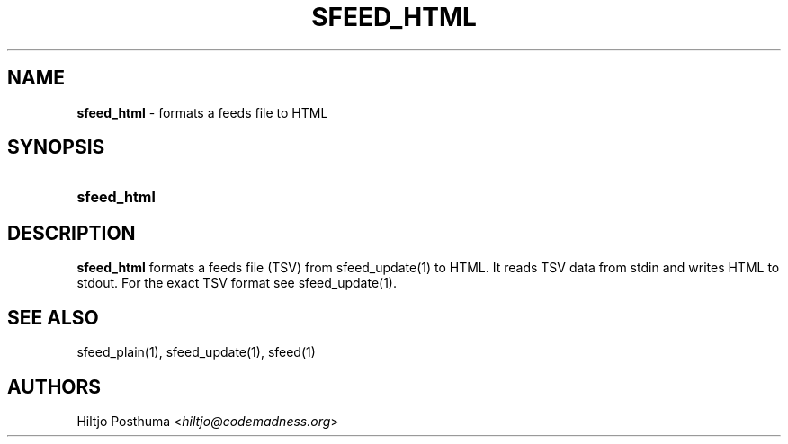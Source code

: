.TH "SFEED_HTML" "1" "December 25, 2014" "" "OpenBSD Reference Manual"
.nh
.if n .ad l
.SH "NAME"
\fBsfeed_html\fR
\- formats a feeds file to HTML
.SH "SYNOPSIS"
.HP 11n
\fBsfeed_html\fR
.SH "DESCRIPTION"
\fBsfeed_html\fR
formats a feeds file (TSV) from
sfeed_update(1)
to HTML. It reads TSV data from stdin and writes HTML to stdout. For the exact TSV format see
sfeed_update(1).
.SH "SEE ALSO"
sfeed_plain(1),
sfeed_update(1),
sfeed(1)
.SH "AUTHORS"
Hiltjo Posthuma <\fIhiltjo@codemadness.org\fR>
